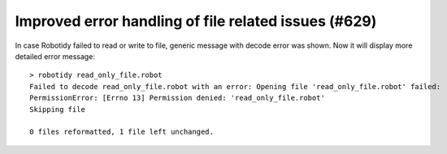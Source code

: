 Improved error handling of file related issues (#629)
-----------------------------------------------------

In case Robotidy failed to read or write to file, generic message with decode error was shown. Now it will display
more detailed error message::

    > robotidy read_only_file.robot
    Failed to decode read_only_file.robot with an error: Opening file 'read_only_file.robot' failed:
    PermissionError: [Errno 13] Permission denied: 'read_only_file.robot'
    Skipping file

    0 files reformatted, 1 file left unchanged.
